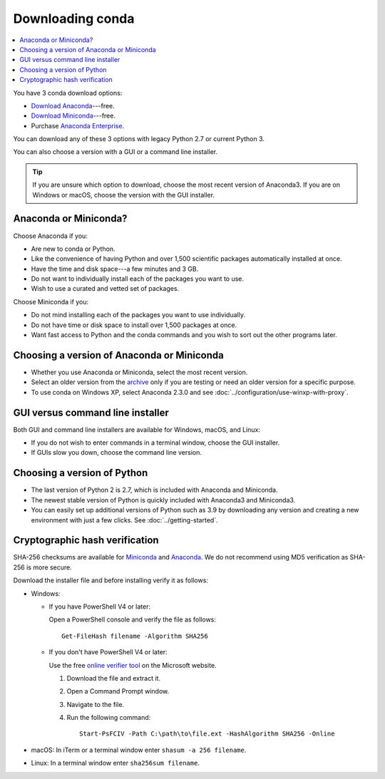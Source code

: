 =================
Downloading conda
=================

.. contents::
   :local:
   :depth: 1


You have 3 conda download options:

* `Download Anaconda <https://www.anaconda.com/download/>`_---free.

* `Download Miniconda <https://conda.io/miniconda.html>`_---free.

* Purchase `Anaconda Enterprise <https://www.anaconda.com/enterprise/>`_.

You can download any of these 3 options with legacy Python 2.7 or
current Python 3.

You can also choose a version with a GUI or a command line
installer.

.. tip::
   If you are unsure which option to download, choose the
   most recent version of Anaconda3.
   If you are on Windows or macOS, choose the version with the
   GUI installer.


Anaconda or Miniconda?
======================

Choose Anaconda if you:

* Are new to conda or Python.

* Like the convenience of having Python and over 1,500 scientific
  packages automatically installed at once.

* Have the time and disk space---a few minutes and 3 GB.

* Do not want to individually install each of the packages you
  want to use.

* Wish to use a curated and vetted set of packages.

Choose Miniconda if you:

* Do not mind installing each of the packages you want to use
  individually.

* Do not have time or disk space to install over 1,500 packages at
  once.

* Want fast access to Python and the conda commands and you wish
  to sort out the other programs later.


Choosing a version of Anaconda or Miniconda
===========================================

* Whether you use Anaconda or Miniconda, select the most recent
  version.

* Select an older version from the `archive
  <https://repo.continuum.io/archive/>`_ only if you are testing
  or need an older version for a specific purpose.

* To use conda on Windows XP, select Anaconda 2.3.0 and see
  :doc:`../configuration/use-winxp-with-proxy`.


GUI versus command line installer
=================================

Both GUI and command line installers are available for Windows,
macOS, and Linux:

* If you do not wish to enter commands in a terminal window,
  choose the GUI installer.

* If GUIs slow you down, choose the command line version.


Choosing a version of Python
============================

* The last version of Python 2 is 2.7, which is included with
  Anaconda and Miniconda.
* The newest stable version of Python is quickly included
  with Anaconda3 and Miniconda3.
* You can easily set up additional versions of Python such as 3.9
  by downloading any version and creating a new environment with
  just a few clicks. See :doc:`../getting-started`.

.. _hash-verification:

Cryptographic hash verification
===============================

SHA-256 checksums are available for
`Miniconda <https://conda.io/en/latest/miniconda_hashes.html>`_ and
`Anaconda <https://docs.continuum.io/anaconda/install/hashes/all>`_.
We do not recommend using MD5 verification as SHA-256 is more secure.

Download the installer file and before installing verify it as follows:

* Windows:

  * If you have PowerShell V4 or later:

    Open a PowerShell console and verify the file as follows::

      Get-FileHash filename -Algorithm SHA256

  * If you don't have PowerShell V4 or later:

    Use the free `online verifier tool
    <https://gallery.technet.microsoft.com/PowerShell-File-Checksum-e57dcd67>`_
    on the Microsoft website.

    #. Download the file and extract it.

    #. Open a Command Prompt window.

    #. Navigate to the file.

    #. Run the following command::
    
        Start-PsFCIV -Path C:\path\to\file.ext -HashAlgorithm SHA256 -Online

* macOS: In iTerm or a terminal window enter ``shasum -a 256 filename``.

* Linux: In a terminal window enter ``sha256sum filename``.

